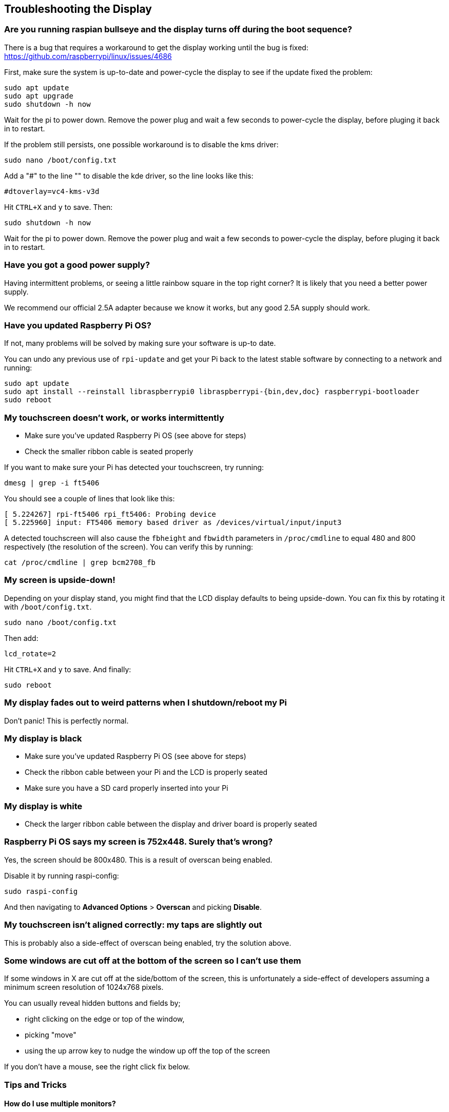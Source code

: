== Troubleshooting the Display

[discrete]
=== Are you running raspian bullseye and the display turns off during the boot sequence?

There is a bug that requires a workaround to get the display working until the bug is fixed: https://github.com/raspberrypi/linux/issues/4686

First, make sure the system is up-to-date and power-cycle the display to see if the update fixed the problem:

[,bash]
----
sudo apt update 
sudo apt upgrade
sudo shutdown -h now
----

Wait for the pi to power down. Remove the power plug and wait a few seconds to power-cycle the display, before pluging it back in to restart.

If the problem still persists, one possible workaround is to disable the kms driver:

[,bash]
----
sudo nano /boot/config.txt
----

Add a "#" to the line "" to disable the kde driver, so the line looks like this:

----
#dtoverlay=vc4-kms-v3d
----

Hit `CTRL+X` and `y` to save. Then:

[,bash]
----
sudo shutdown -h now
----

Wait for the pi to power down. Remove the power plug and wait a few seconds to power-cycle the display, before pluging it back in to restart.


[discrete]
=== Have you got a good power supply?

Having intermittent problems, or seeing a little rainbow square in the top right corner? It is likely that you need a better power supply.

We recommend our official 2.5A adapter because we know it works, but any good 2.5A supply should work.

[discrete]
=== Have you updated Raspberry Pi OS?

If not, many problems will be solved by making sure your software is up-to date.

You can undo any previous use of `rpi-update` and get your Pi back to the latest stable software by connecting
to a network and running:

[,bash]
----
sudo apt update
sudo apt install --reinstall libraspberrypi0 libraspberrypi-{bin,dev,doc} raspberrypi-bootloader
sudo reboot
----

[discrete]
=== My touchscreen doesn't work, or works intermittently

* Make sure you've updated Raspberry Pi OS (see above for steps)
* Check the smaller ribbon cable is seated properly

If you want to make sure your Pi has detected your touchscreen, try running:

[,bash]
----
dmesg | grep -i ft5406
----

You should see a couple of lines that look like this:

[,text]
----
[ 5.224267] rpi-ft5406 rpi_ft5406: Probing device
[ 5.225960] input: FT5406 memory based driver as /devices/virtual/input/input3
----

A detected touchscreen will also cause the `fbheight` and `fbwidth` parameters in `/proc/cmdline` to equal 480 and 800 respectively (the resolution of the screen). You can verify this by running:

----
cat /proc/cmdline | grep bcm2708_fb
----

[discrete]
=== My screen is upside-down!

Depending on your display stand, you might find that the LCD display defaults to being upside-down. You can fix this by rotating it with `/boot/config.txt`.

[,bash]
----
sudo nano /boot/config.txt
----

Then add:

[,bash]
----
lcd_rotate=2
----

Hit `CTRL+X` and `y` to save. And finally:

----
sudo reboot
----

[discrete]
=== My display fades out to weird patterns when I shutdown/reboot my Pi

Don't panic! This is perfectly normal.

[discrete]
=== My display is black

* Make sure you've updated Raspberry Pi OS (see above for steps)
* Check the ribbon cable between your Pi and the LCD is properly seated
* Make sure you have a SD card properly inserted into your Pi

[discrete]
=== My display is white

* Check the larger ribbon cable between the display and driver board is properly seated

[discrete]
=== Raspberry Pi OS says my screen is 752x448. Surely that's wrong?

Yes, the screen should be 800x480. This is a result of overscan being enabled.

Disable it by running raspi-config:

[,bash]
----
sudo raspi-config
----

And then navigating to *Advanced Options* > *Overscan* and picking *Disable*.

[discrete]
=== My touchscreen isn't aligned correctly: my taps are slightly out

This is probably also a side-effect of overscan being enabled, try the solution above.

[discrete]
=== Some windows are cut off at the bottom of the screen so I can't use them

If some windows in X are cut off at the side/bottom of the screen, this is unfortunately a side-effect of developers assuming a minimum screen resolution of 1024x768 pixels.

You can usually reveal hidden buttons and fields by;

* right clicking on the edge or top of the window,
* picking "move"
* using the up arrow key to nudge the window up off the top of the screen

If you don't have a mouse, see the right click fix below.

=== Tips and Tricks

==== How do I use multiple monitors?

At the moment you can't use HDMI and the LCD together in the X desktop, but you can send the output of certain applications to one screen or the other.

Omxplayer is one example. It has been modified to enable secondary display output.

To start displaying a video onto the LCD display (assuming it is the default display) just type:

[,bash]
----
omxplayer video.mkv
----

To start a second video onto the HDMI type:

[,bash]
----
omxplayer --display=5 video.mkv
----

*Please note: you may need to increase the amount of memory allocated to the GPU to 128MB if the videos are 1080P. Adjust the gpu_mem value in config.txt for this. The Raspberry Pi headline figures are 1080P30 decode, so if you are using two 1080P clips it may not play correctly depending on the complexity of the videos.*

Display numbers are:

* LCD: 4
* TV/HDMI: 5
* Auto select non-default display: 6

==== How do I enable right click?

You can emulate a right click with a setting change. Just:

[,bash]
----
sudo nano /etc/X11/xorg.conf
----

Paste in:

----
Section "InputClass"
   Identifier "calibration"
   Driver "evdev"
   MatchProduct "FT5406 memory based driver"

   Option "EmulateThirdButton" "1"
   Option "EmulateThirdButtonTimeout" "750"
   Option "EmulateThirdButtonMoveThreshold" "30"
EndSection
----

Hit `CTRL+X` and `y` to save. Then:

[,bash]
----
sudo reboot
----

Once enabled, right click works by pressing and holding the touchscreen and will be activated after a short delay.

==== How do I get an on-screen keyboard?

===== Florence Virtual Keyboard

Install with:

[,bash]
----
sudo apt install florence
----

===== Matchbox Virtual Keyboard

Install like so:

[,bash]
----
sudo apt install matchbox-keyboard
----

And then find in *Accessories* > *Keyboard*.
